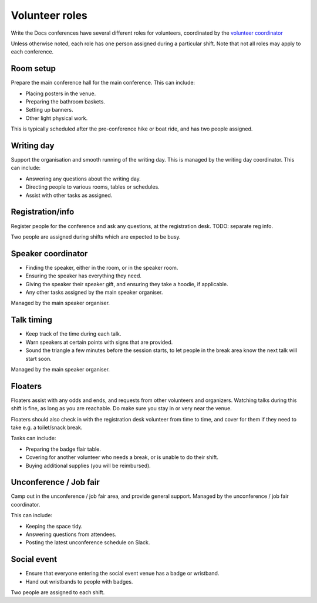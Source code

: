 .. _conf-volunteer-roles:

Volunteer roles
===============

Write the Docs conferences have several different roles for volunteers,
coordinated by the `volunteer coordinator <volunteer-coordination>`_

Unless otherwise noted, each role has one person assigned during a particular
shift. Note that not all roles may apply to each conference.

Room setup
----------

Prepare the main conference hall for the main conference. This can include:

* Placing posters in the venue.
* Preparing the bathroom baskets.
* Setting up banners.
* Other light physical work.

This is typically scheduled after the pre-conference hike or boat ride,
and has two people assigned.

Writing day
-----------

Support the organisation and smooth running of the writing day. This is
managed by the writing day coordinator. This can include:

* Answering any questions about the writing day.
* Directing people to various rooms, tables or schedules.
* Assist with other tasks as assigned.

Registration/info
-----------------

Register people for the conference and ask any questions, at the registration
desk. TODO: separate reg info.

Two people are assigned during shifts which are expected to be busy.

Speaker coordinator
-------------------

* Finding the speaker, either in the room, or in the speaker room.
* Ensuring the speaker has everything they need.
* Giving the speaker their speaker gift, and ensuring they take a hoodie,
  if applicable.
* Any other tasks assigned by the main speaker organiser.

Managed by the main speaker organiser.

Talk timing
-----------

* Keep track of the time during each talk.
* Warn speakers at certain points with signs that are provided.
* Sound the triangle a few minutes before the session starts, to let people
  in the break area know the next talk will start soon.

Managed by the main speaker organiser.

Floaters
--------

Floaters assist with any odds and ends, and requests from other volunteers
and organizers. Watching talks during this shift is fine, as long as you
are reachable. Do make sure you stay in or very near the venue.

Floaters should also check in with the registration desk volunteer from
time to time, and cover for them if they need to take e.g. a toilet/snack
break.

Tasks can include:

* Preparing the badge flair table.
* Covering for another volunteer who needs a break, or is unable to
  do their shift.
* Buying additional supplies (you will be reimbursed).

Unconference / Job fair
-----------------------

Camp out in the unconference / job fair area, and provide general support.
Managed by the unconference / job fair coordinator.

This can include:

* Keeping the space tidy.
* Answering questions from attendees.
* Posting the latest unconference schedule on Slack.

Social event
------------

* Ensure that everyone entering the social event venue has a badge or
  wristband.
* Hand out wristbands to people with badges.

Two people are assigned to each shift.
